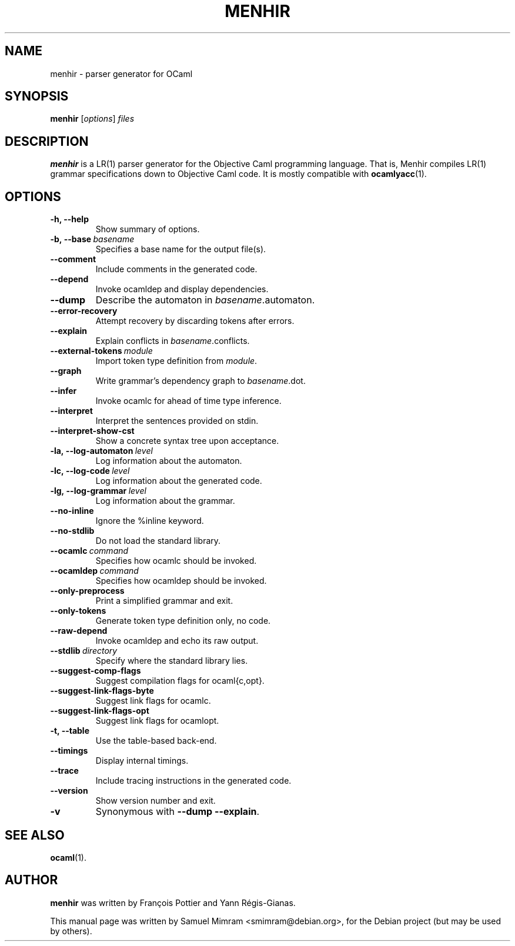 .\"                                      Hey, EMACS: -*- nroff -*-
.TH MENHIR 1 "April 19, 2006"
.\" Please adjust this date whenever revising the manpage.
.\"
.\" Some roff macros, for reference:
.\" .nh        disable hyphenation
.\" .hy        enable hyphenation
.\" .ad l      left justify
.\" .ad b      justify to both left and right margins
.\" .nf        disable filling
.\" .fi        enable filling
.\" .br        insert line break
.\" .sp <n>    insert n+1 empty lines
.\" for manpage-specific macros, see man(7)


.SH NAME
menhir \- parser generator for OCaml


.SH SYNOPSIS
.B menhir
.RI [ options ] " files"
.SH DESCRIPTION
.B menhir
is a LR(1) parser generator for the Objective Caml programming language. That is, Menhir compiles LR(1) grammar specifications down to Objective Caml code. It is mostly compatible with
.BR ocamlyacc (1).


.SH OPTIONS
.TP
.B \-h, \-\-help
Show summary of options.
.TP
.BI \-b,\ \-\-base\  basename
Specifies a base name for the output file(s).
.TP
.B \-\-comment
Include comments in the generated code.
.TP
.B \-\-depend
Invoke ocamldep and display dependencies.
.TP
.B \-\-dump
Describe the automaton in
.IR basename .automaton.
.TP
.B \-\-error\-recovery
Attempt recovery by discarding tokens after errors.
.TP
.B \-\-explain
Explain conflicts in
.IR basename .conflicts.
.TP
.BI \-\-external\-tokens\  module
Import token type definition from
.IR module .
.TP
.B \-\-graph
Write grammar's dependency graph to
.IR basename .dot.
.TP
.B \-\-infer
Invoke ocamlc for ahead of time type inference.
.TP
.B \-\-interpret
Interpret the sentences provided on stdin.
.TP
.B \-\-interpret\-show\-cst
Show a concrete syntax tree upon acceptance.
.TP
.BI \-la,\ \-\-log\-automaton\  level
Log information about the automaton.
.TP
.BI \-lc,\ \-\-log\-code\  level
Log information about the generated code.
.TP
.BI \-lg,\ \-\-log\-grammar\  level
Log information about the grammar.
.TP
.B \-\-no\-inline
Ignore the %inline keyword.
.TP
.B \-\-no\-stdlib
Do not load the standard library.
.TP
.BI \-\-ocamlc\  command
Specifies how ocamlc should be invoked.
.TP
.BI \-\-ocamldep\  command
Specifies how ocamldep should be invoked.
.TP
.B \-\-only\-preprocess
Print a simplified grammar and exit.
.TP
.B \-\-only\-tokens
Generate token type definition only, no code.
.TP
.B \-\-raw\-depend
Invoke ocamldep and echo its raw output.
.TP
.BI \-\-stdlib\  directory
Specify where the standard library lies.
.TP
.B \-\-suggest\-comp\-flags
Suggest compilation flags for ocaml{c,opt}.
.TP
.B \-\-suggest\-link\-flags-byte
Suggest link flags for ocamlc.
.TP
.B \-\-suggest\-link\-flags-opt
Suggest link flags for ocamlopt.
.TP
.B \-t, \-\-table
Use the table-based back-end.
.TP
.B \-\-timings
Display internal timings.
.TP
.B \-\-trace
Include tracing instructions in the generated code.
.TP
.B \-\-version
Show version number and exit.
.TP
.B \-v
Synonymous with
.BR \-\-dump\ \-\-explain .


.SH SEE ALSO
.BR ocaml (1).


.SH AUTHOR
.B menhir
was written by Fran\(,cois Pottier and Yann R\('egis-Gianas.
.PP
This manual page was written by Samuel Mimram <smimram@debian.org>,
for the Debian project (but may be used by others).
